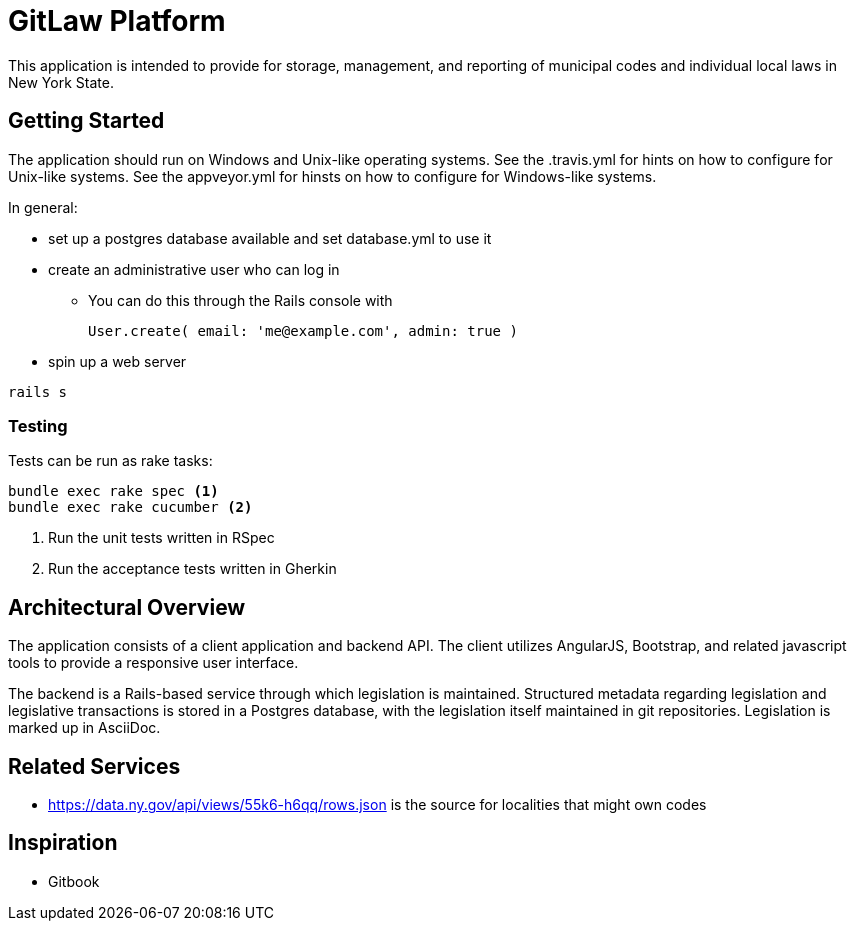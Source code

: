 = GitLaw Platform
ifdef::env-github[:badges:]

This application is intended to provide for storage, management, and reporting of municipal codes and individual local laws in New York State.

ifdef::badges[]
.*Project health*
image:https://travis-ci.org/digital-local-laws/git_law.svg?branch=master[Build Status (Travis CI), link=https://travis-ci.org/digital-local-laws/git_law]
image:https://ci.appveyor.com/api/projects/status/b5jjl6abfxre76ti/branch/master?svg=true&amp;passingText=green%20bar&amp;failingText=%23fail&amp;pendingText=building%2E%2E%2E[Build Status (AppVeyor), link=https://ci.appveyor.com/project/aepstein/git-law]
image:https://codeclimate.com/github/digital-local-laws/git_law/badges/gpa.svg[Code Climate, link="https://codeclimate.com/github/digital-local-laws/git_law"]
image:https://codeclimate.com/github/digital-local-laws/git_law/badges/coverage.svg[Coverage, link="https://codeclimate.com/github/digital-local-laws/git_law/coverage"]
image:https://codeclimate.com/github/digital-local-laws/git_law/badges/issue_count.svg[Code Climate Issues, link="https://codeclimate.com/github/digital-local-laws/git_law"]
image:https://inch-ci.org/github/digital-local-laws/git_law.svg?branch=master[Inline docs, link="https://inch-ci.org/github/digital-local-laws/git_law"]
endif::[]

== Getting Started

The application should run on Windows and Unix-like operating systems.
See the .travis.yml for hints on how to configure for Unix-like systems.
See the appveyor.yml for hinsts on how to configure for Windows-like systems.

In general:

* set up a postgres database available and set database.yml to use it
* create an administrative user who can log in
** You can do this through the Rails console with
+
[source,ruby]
----
User.create( email: 'me@example.com', admin: true )
----
* spin up a web server
[source,ruby]
----
rails s
----

=== Testing

Tests can be run as rake tasks:

[source,bash]
----
bundle exec rake spec <1>
bundle exec rake cucumber <2>
----
<1> Run the unit tests written in RSpec
<2> Run the acceptance tests written in Gherkin

== Architectural Overview

The application consists of a client application and backend API.
The client utilizes AngularJS, Bootstrap, and related javascript tools to provide a responsive user interface.

The backend is a Rails-based service through which legislation is maintained.
Structured metadata regarding legislation and legislative transactions is stored in a Postgres database, with the legislation itself maintained in git repositories.
Legislation is marked up in AsciiDoc.

== Related Services

* https://data.ny.gov/api/views/55k6-h6qq/rows.json is the source for localities
  that might own codes

== Inspiration

* Gitbook
